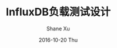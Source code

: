 #+TITLE:       InfluxDB负载测试设计
#+AUTHOR:      Shane Xu
#+EMAIL:       xusheng0711@gmail.com
#+DATE:        2016-10-20 Thu
#+URI:         /blog/%y/%m/%d/influxdb-load-test-design
#+KEYWORDS:    influxdb
#+TAGS:        influxdb, go
#+LANGUAGE:    en
#+OPTIONS:     H:3 num:nil toc:nil \n:nil ::t |:t ^:nil -:nil f:t *:t <:t
#+DESCRIPTION: InfluxDB load test design
